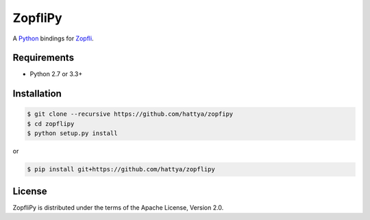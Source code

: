 ZopfliPy
========

A Python_ bindings for Zopfli_.

.. _Python: https://www.python.org/
.. _Zopfli: https://github.com/google/zopfli


Requirements
------------

- Python 2.7 or 3.3+


Installation
------------

.. code:: console

   $ git clone --recursive https://github.com/hattya/zopfipy
   $ cd zopflipy
   $ python setup.py install

or

.. code:: console

   $ pip install git+https://github.com/hattya/zopflipy


License
-------

ZopfliPy is distributed under the terms of the Apache License, Version 2.0.
